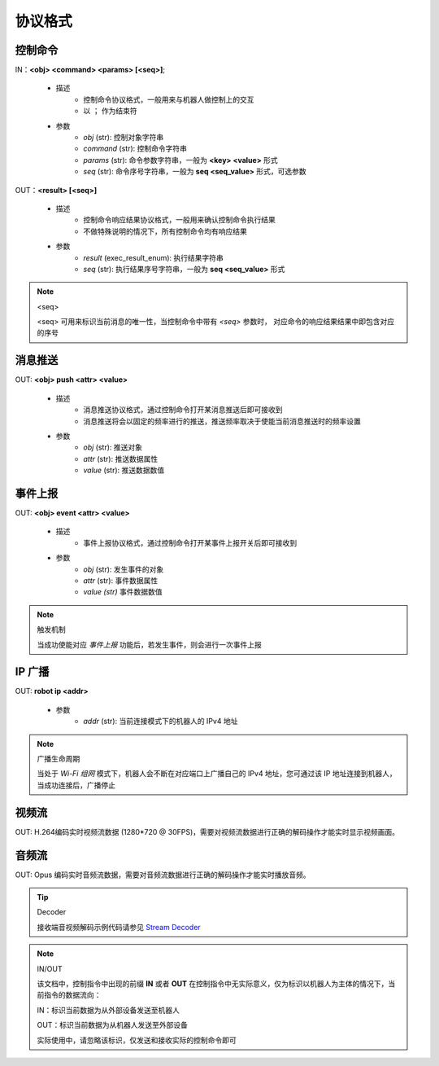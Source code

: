 ================
协议格式
================

*****************
控制命令
*****************

IN：**<obj> <command> <params> [<seq>]**;

    - 描述
        - 控制命令协议格式，一般用来与机器人做控制上的交互
        - 以 ``；`` 作为结束符
    - 参数
        - *obj* (str): 控制对象字符串
        - *command* (str): 控制命令字符串
        - *params* (str): 命令参数字符串，一般为 **<key> <value>** 形式
        - *seq* (str): 命令序号字符串，一般为 **seq <seq_value>** 形式，可选参数

OUT：**<result> [<seq>]**

    - 描述
        - 控制命令响应结果协议格式，一般用来确认控制命令执行结果
        - 不做特殊说明的情况下，所有控制命令均有响应结果
    - 参数
        - *result* (exec_result_enum): 执行结果字符串
        - *seq* (str): 执行结果序号字符串，一般为 **seq <seq_value>** 形式

.. note:: <seq>

    <seq> 可用来标识当前消息的唯一性，当控制命令中带有 *<seq>* 参数时， 对应命令的响应结果结果中即包含对应的序号

*****************
消息推送
*****************

OUT: **<obj> push <attr> <value>**

    - 描述
        - 消息推送协议格式，通过控制命令打开某消息推送后即可接收到
        - 消息推送将会以固定的频率进行的推送，推送频率取决于使能当前消息推送时的频率设置
    - 参数
        - *obj* (str): 推送对象
        - *attr* (str): 推送数据属性
        - *value* (str): 推送数据数值

*****************
事件上报
*****************

OUT: **<obj> event <attr> <value>**

    - 描述
        - 事件上报协议格式，通过控制命令打开某事件上报开关后即可接收到
    - 参数
        - *obj* (str): 发生事件的对象
        - *attr* (str): 事件数据属性
        - *value (str)* 事件数据数值

.. note:: 触发机制

    当成功使能对应 *事件上报* 功能后，若发生事件，则会进行一次事件上报

*****************
IP 广播
*****************

OUT: **robot ip <addr>**

    - 参数
        - *addr* (str): 当前连接模式下的机器人的 IPv4 地址

.. note:: 广播生命周期

    当处于 *Wi-Fi 组网* 模式下，机器人会不断在对应端口上广播自己的 IPv4 地址，您可通过该 IP 地址连接到机器人，当成功连接后，广播停止

*****************
视频流
*****************

OUT: H.264编码实时视频流数据 (1280*720 @ 30FPS)，需要对视频流数据进行正确的解码操作才能实时显示视频画面。

*****************
音频流
*****************

OUT: Opus 编码实时音频流数据，需要对音频流数据进行正确的解码操作才能实时播放音频。

.. tip:: Decoder

    接收端音视频解码示例代码请参见 `Stream Decoder <https://github.com/dji-sdk/RoboMaster-SDK/tree/master/sample_code/RoboMasterEP/stream/>`_


.. note:: IN/OUT

    该文档中，控制指令中出现的前缀 **IN** 或者 **OUT** 在控制指令中无实际意义，仅为标识以机器人为主体的情况下，当前指令的数据流向：

    IN：标识当前数据为从外部设备发送至机器人
    
    OUT：标识当前数据为从机器人发送至外部设备

    实际使用中，请忽略该标识，仅发送和接收实际的控制命令即可